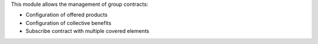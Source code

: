 This module allows the management of group contracts:

- Configuration of offered products
- Configuration of collective benefits
- Subscribe contract with multiple covered elements
